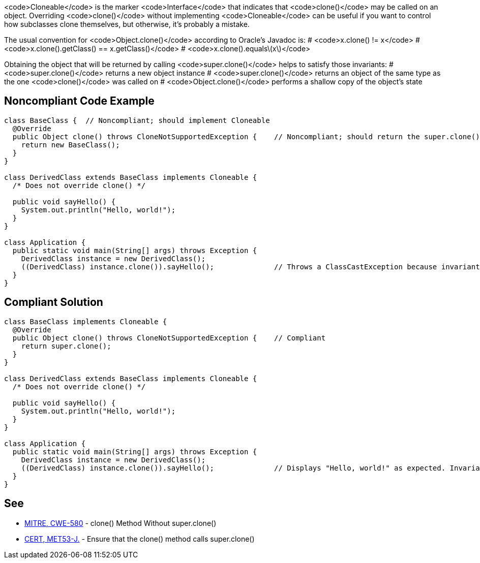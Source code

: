 <code>Cloneable</code> is the marker <code>Interface</code> that indicates that <code>clone()</code> may be called on an object. Overriding <code>clone()</code> without implementing <code>Cloneable</code> can be useful if you want to control how subclasses clone themselves, but otherwise, it's probably a mistake.

The usual convention for <code>Object.clone()</code> according to Oracle's Javadoc is:
# <code>x.clone() != x</code>
# <code>x.clone().getClass() == x.getClass()</code>
# <code>x.clone().equals\(x\)</code>

Obtaining the object that will be returned by calling <code>super.clone()</code> helps to satisfy those invariants:
# <code>super.clone()</code> returns a new object instance
# <code>super.clone()</code> returns an object of the same type as the one <code>clone()</code> was called on
# <code>Object.clone()</code> performs a shallow copy of the object's state


== Noncompliant Code Example

----
class BaseClass {  // Noncompliant; should implement Cloneable
  @Override
  public Object clone() throws CloneNotSupportedException {    // Noncompliant; should return the super.clone() instance
    return new BaseClass();
  }
}

class DerivedClass extends BaseClass implements Cloneable {
  /* Does not override clone() */

  public void sayHello() {
    System.out.println("Hello, world!");
  }
}

class Application {
  public static void main(String[] args) throws Exception {
    DerivedClass instance = new DerivedClass();
    ((DerivedClass) instance.clone()).sayHello();              // Throws a ClassCastException because invariant #2 is violated
  }
}
----


== Compliant Solution

----
class BaseClass implements Cloneable {
  @Override
  public Object clone() throws CloneNotSupportedException {    // Compliant
    return super.clone();
  }
}

class DerivedClass extends BaseClass implements Cloneable {
  /* Does not override clone() */

  public void sayHello() {
    System.out.println("Hello, world!");
  }
}

class Application {
  public static void main(String[] args) throws Exception {
    DerivedClass instance = new DerivedClass();
    ((DerivedClass) instance.clone()).sayHello();              // Displays "Hello, world!" as expected. Invariant #2 is satisfied
  }
}
----


== See

* http://cwe.mitre.org/data/definitions/580.html[MITRE, CWE-580] - clone() Method Without super.clone()
* https://www.securecoding.cert.org/confluence/x/CQHEAw[CERT, MET53-J.] - Ensure that the clone() method calls super.clone()

